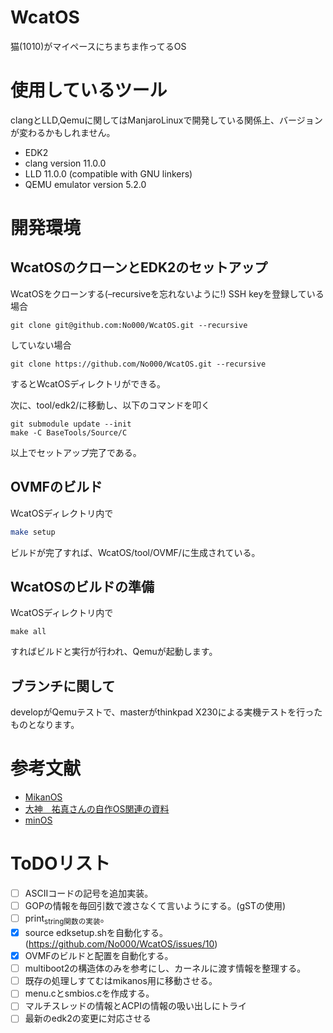 * WcatOS
猫(1010)がマイペースにちまちま作ってるOS

* 使用しているツール
clangとLLD,Qemuに関してはManjaroLinuxで開発している関係上、バージョンが変わるかもしれません。
- EDK2
- clang version 11.0.0
- LLD 11.0.0 (compatible with GNU linkers)
- QEMU emulator version 5.2.0

* 開発環境
** WcatOSのクローンとEDK2のセットアップ
WcatOSをクローンする(--recursiveを忘れないように!)
SSH keyを登録している場合
#+begin_src shell
git clone git@github.com:No000/WcatOS.git --recursive
#+end_src

していない場合
#+begin_src shell
git clone https://github.com/No000/WcatOS.git --recursive
#+end_src
するとWcatOSディレクトリができる。

次に、tool/edk2/に移動し、以下のコマンドを叩く
#+BEGIN_SRC shell
git submodule update --init
make -C BaseTools/Source/C
#+END_SRC
以上でセットアップ完了である。

** OVMFのビルド
WcatOSディレクトリ内で
#+begin_src bash
make setup
#+end_src
ビルドが完了すれば、WcatOS/tool/OVMF/に生成されている。

** WcatOSのビルドの準備
WcatOSディレクトリ内で
#+BEGIN_SRC shell
make all
#+END_SRC
すればビルドと実行が行われ、Qemuが起動します。

** ブランチに関して
developがQemuテストで、masterがthinkpad X230による実機テストを行ったものとなります。

* 参考文献
- [[https://github.com/uchan-nos/mikanos][MikanOS]]
- [[http://yuma.ohgami.jp/][大神　祐真さんの自作OS関連の資料]]
- [[https://github.com/Totsugekitai/minOS][minOS]]

* ToDOリスト
- [ ] ASCIIコードの記号を追加実装。
- [ ] GOPの情報を毎回引数で渡さなくて言いようにする。(gSTの使用)
- [ ] print_string関数の実装。
- [X] source edksetup.shを自動化する。 (https://github.com/No000/WcatOS/issues/10)
- [X] OVMFのビルドと配置を自動化する。
- [ ] multiboot2の構造体のみを参考にし、カーネルに渡す情報を整理する。
- [ ] 既存の処理しすてむはmikanos用に移動させる。
- [ ] menu.cとsmbios.cを作成する。
- [ ] マルチスレッドの情報とACPIの情報の吸い出しにトライ
- [ ] 最新のedk2の変更に対応させる

